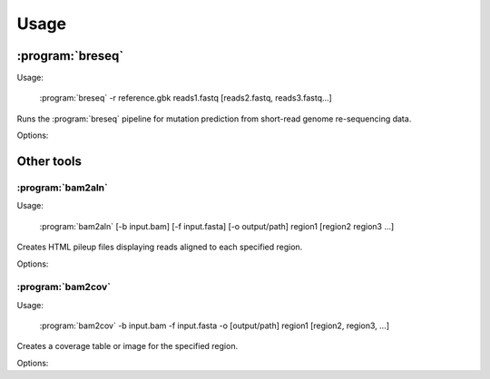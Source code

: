 Usage
==============

:program:`breseq`
------------------

Usage:

   :program:`breseq` -r reference.gbk reads1.fastq [reads2.fastq, reads3.fastq...]

.. program:: breseq

Runs the :program:`breseq` pipeline for mutation prediction from short-read genome re-sequencing data.

Options:

.. option:: -r <file_path>, --reference <file_path> 

   Input reference genome sequence files in GenBank format. If there are multiple reference sequences stored in separate GenBank files (i.e., a bacterial genome and a plasmid),  this option can be supplied multiple times.

.. option:: reads1.fastq [reads2.fastq, reads3.fastq...]  

   The remaining arguments at the command line are the FASTQ input files of reads. Any FASTQ quality score style (e.g., Sanger, Solexa, Illumina 1.5+) is accepted, :program:`breseq` internally re-calibrates the error rates. It does this for each FASTQ file separately, so data sets that were generated independently should be stored in separate input files.

Other tools
------------------

:program:`bam2aln`
*********************

Usage:

   :program:`bam2aln` [-b input.bam] [-f input.fasta] [-o output/path] region1 [region2 region3 ...]

.. program:: bam2aln

Creates HTML pileup files displaying reads aligned to each specified region.

Options:

.. option:: -b <file_path>, --bam=<file_path> 

   BAM database file of read alignments. Defaults: ``reference.bam``, ``data/reference.bam``.

.. option:: -f <file_path>, --fasta=<file_path> 

   FASTA file of reference sequences. Defaults: ``reference.fasta``, ``data/reference.fasta``.
   
.. option:: -o <path>, --output=<path> 

   Output path. If there are multiple regions, must be a directory path, and all output files will be output with names region1.html, region2.html, ... If there is one region, the output file will be given this name if it is not the name of an already existing directory. Default: current path.
   
.. option:: -n <int>, --max-reads=<int>

   Maximum number of reads that will be aligned to a region. If there are more than this many reads then the reads displayed are randomly chosen displayed and a warning is added to the output. Default: 1000.

.. option:: region1 [region2, region3, ...]

   Regions to create output for must be provided in the format ``FRAGMENT:START-END``, where ``FRAGMENT`` is a valid identifier for one of the sequences in the FASTA file, and ``START`` and ``END`` are 1-indexed coordinates of the beginning and end of the alignment. A separate output file is created for each region.


:program:`bam2cov`
******************

Usage:

   :program:`bam2cov` -b input.bam -f input.fasta -o [output/path] region1 [region2, region3, ...]


.. program:: bam2cov

Creates a coverage table or image for the specified region.
   
Options:

.. option:: -b <file_path>, --fasta <file_path> 

   BAM database file of read alignments. Defaults: ``reference.bam``, ``data/reference.bam``

.. option:: -f <file_path>, --fasta <file_path> 

   FASTA file of reference sequences. Defaults: ``reference.fasta``, ``data/reference.fasta``
   
.. option:: -o <path>, --output <path> 

   Output path. If provided, all output files are created in this location. Default: current path.

.. option:: region1 [region2, region3, ...]

   Regions to create output for must be provided in the format ``FRAGMENT:START-END``, where ``FRAGMENT`` is a valid identifier for one of the sequences in the FASTA file, and ``START`` and ``END`` are 1-indexed coordinates of the beginning and end of the alignment. A separate output file is created for each region.